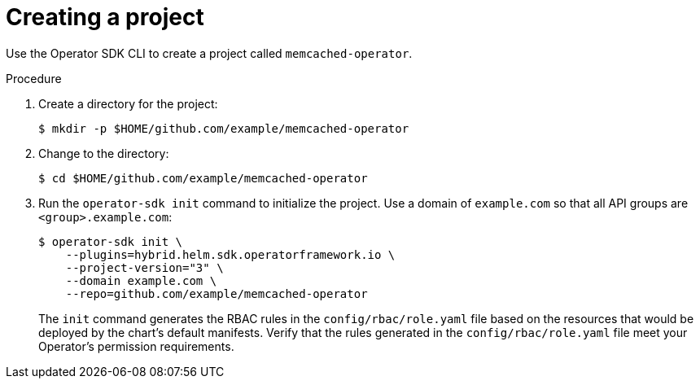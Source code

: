 // Module included in the following assemblies:
//
// * operators/operator_sdk/helm/osdk-hybrid-helm.adoc

:_content-type: PROCEDURE
[id="osdk-hh-create-project_{context}"]
= Creating a project

Use the Operator SDK CLI to create a project called `memcached-operator`.

.Procedure

. Create a directory for the project:
+
[source,terminal]
----
$ mkdir -p $HOME/github.com/example/memcached-operator
----

. Change to the directory:
+
[source,terminal]
----
$ cd $HOME/github.com/example/memcached-operator
----

. Run the `operator-sdk init` command to initialize the project. Use a domain of `example.com` so that all API groups are `<group>.example.com`:
+
[source,terminal]
----
$ operator-sdk init \
    --plugins=hybrid.helm.sdk.operatorframework.io \
    --project-version="3" \
    --domain example.com \
    --repo=github.com/example/memcached-operator
----
+
The `init` command generates the RBAC rules in the `config/rbac/role.yaml` file based on the resources that would be deployed by the chart's default manifests. Verify that the rules generated in the `config/rbac/role.yaml` file meet your Operator's permission requirements.
